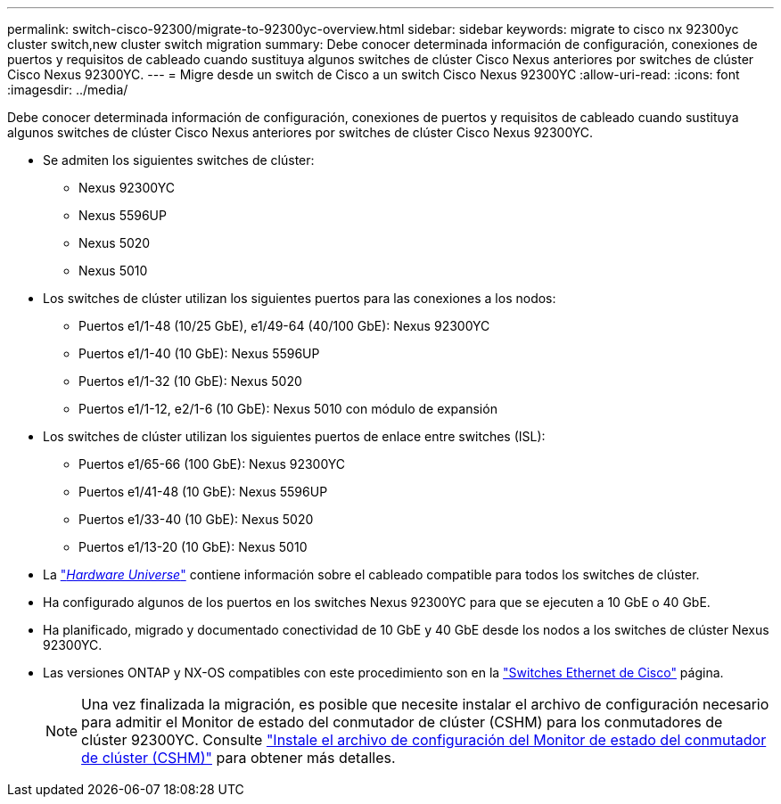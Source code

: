 ---
permalink: switch-cisco-92300/migrate-to-92300yc-overview.html 
sidebar: sidebar 
keywords: migrate to cisco nx 92300yc cluster switch,new cluster switch migration 
summary: Debe conocer determinada información de configuración, conexiones de puertos y requisitos de cableado cuando sustituya algunos switches de clúster Cisco Nexus anteriores por switches de clúster Cisco Nexus 92300YC. 
---
= Migre desde un switch de Cisco a un switch Cisco Nexus 92300YC
:allow-uri-read: 
:icons: font
:imagesdir: ../media/


[role="lead"]
Debe conocer determinada información de configuración, conexiones de puertos y requisitos de cableado cuando sustituya algunos switches de clúster Cisco Nexus anteriores por switches de clúster Cisco Nexus 92300YC.

* Se admiten los siguientes switches de clúster:
+
** Nexus 92300YC
** Nexus 5596UP
** Nexus 5020
** Nexus 5010


* Los switches de clúster utilizan los siguientes puertos para las conexiones a los nodos:
+
** Puertos e1/1-48 (10/25 GbE), e1/49-64 (40/100 GbE): Nexus 92300YC
** Puertos e1/1-40 (10 GbE): Nexus 5596UP
** Puertos e1/1-32 (10 GbE): Nexus 5020
** Puertos e1/1-12, e2/1-6 (10 GbE): Nexus 5010 con módulo de expansión


* Los switches de clúster utilizan los siguientes puertos de enlace entre switches (ISL):
+
** Puertos e1/65-66 (100 GbE): Nexus 92300YC
** Puertos e1/41-48 (10 GbE): Nexus 5596UP
** Puertos e1/33-40 (10 GbE): Nexus 5020
** Puertos e1/13-20 (10 GbE): Nexus 5010


* La https://hwu.netapp.com/SWITCH/INDEX["_Hardware Universe_"^] contiene información sobre el cableado compatible para todos los switches de clúster.
* Ha configurado algunos de los puertos en los switches Nexus 92300YC para que se ejecuten a 10 GbE o 40 GbE.
* Ha planificado, migrado y documentado conectividad de 10 GbE y 40 GbE desde los nodos a los switches de clúster Nexus 92300YC.
* Las versiones ONTAP y NX-OS compatibles con este procedimiento son en la https://mysupport.netapp.com/site/info/cisco-ethernet-switch["Switches Ethernet de Cisco"^] página.
+

NOTE: Una vez finalizada la migración, es posible que necesite instalar el archivo de configuración necesario para admitir el Monitor de estado del conmutador de clúster (CSHM) para los conmutadores de clúster 92300YC. Consulte link:setup-install-cshm-file.html["Instale el archivo de configuración del Monitor de estado del conmutador de clúster (CSHM)"] para obtener más detalles.


